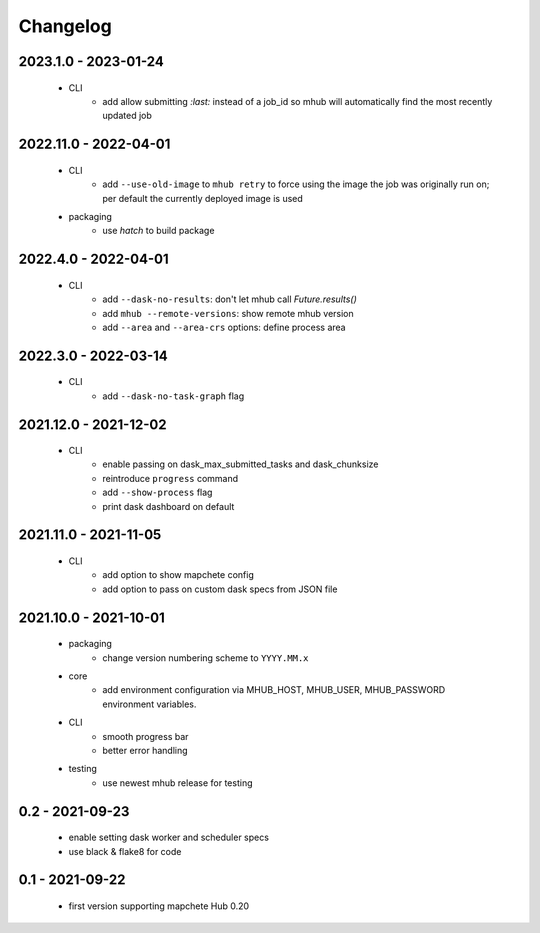 #########
Changelog
#########


---------------------
2023.1.0 - 2023-01-24
---------------------

    * CLI
        * add allow submitting `:last:` instead of a job_id so mhub will automatically find the most recently updated job


----------------------
2022.11.0 - 2022-04-01
----------------------

    * CLI
        * add ``--use-old-image`` to ``mhub retry`` to force using the image the job was originally run on; per default the currently deployed image is used
    
    * packaging
        * use `hatch` to build package


---------------------
2022.4.0 - 2022-04-01
---------------------

    * CLI
        * add ``--dask-no-results``: don't let mhub call `Future.results()`
        * add ``mhub --remote-versions``: show remote mhub version
        * add ``--area`` and ``--area-crs`` options: define process area


---------------------
2022.3.0 - 2022-03-14
---------------------

    * CLI
        * add ``--dask-no-task-graph`` flag


----------------------
2021.12.0 - 2021-12-02
----------------------

    * CLI
        * enable passing on dask_max_submitted_tasks and dask_chunksize
        * reintroduce ``progress`` command
        * add ``--show-process`` flag
        * print dask dashboard on default

----------------------
2021.11.0 - 2021-11-05
----------------------

    * CLI
        * add option to show mapchete config
        * add option to pass on custom dask specs from JSON file

----------------------
2021.10.0 - 2021-10-01
----------------------

    * packaging
        * change version numbering scheme to ``YYYY.MM.x``

    * core
        * add environment configuration via MHUB_HOST, MHUB_USER, MHUB_PASSWORD environment variables.

    * CLI
        * smooth progress bar
        * better error handling

    * testing
        * use newest mhub release for testing

----------------
0.2 - 2021-09-23
----------------
    * enable setting dask worker and scheduler specs
    * use black & flake8 for code


----------------
0.1 - 2021-09-22
----------------
    * first version supporting mapchete Hub 0.20